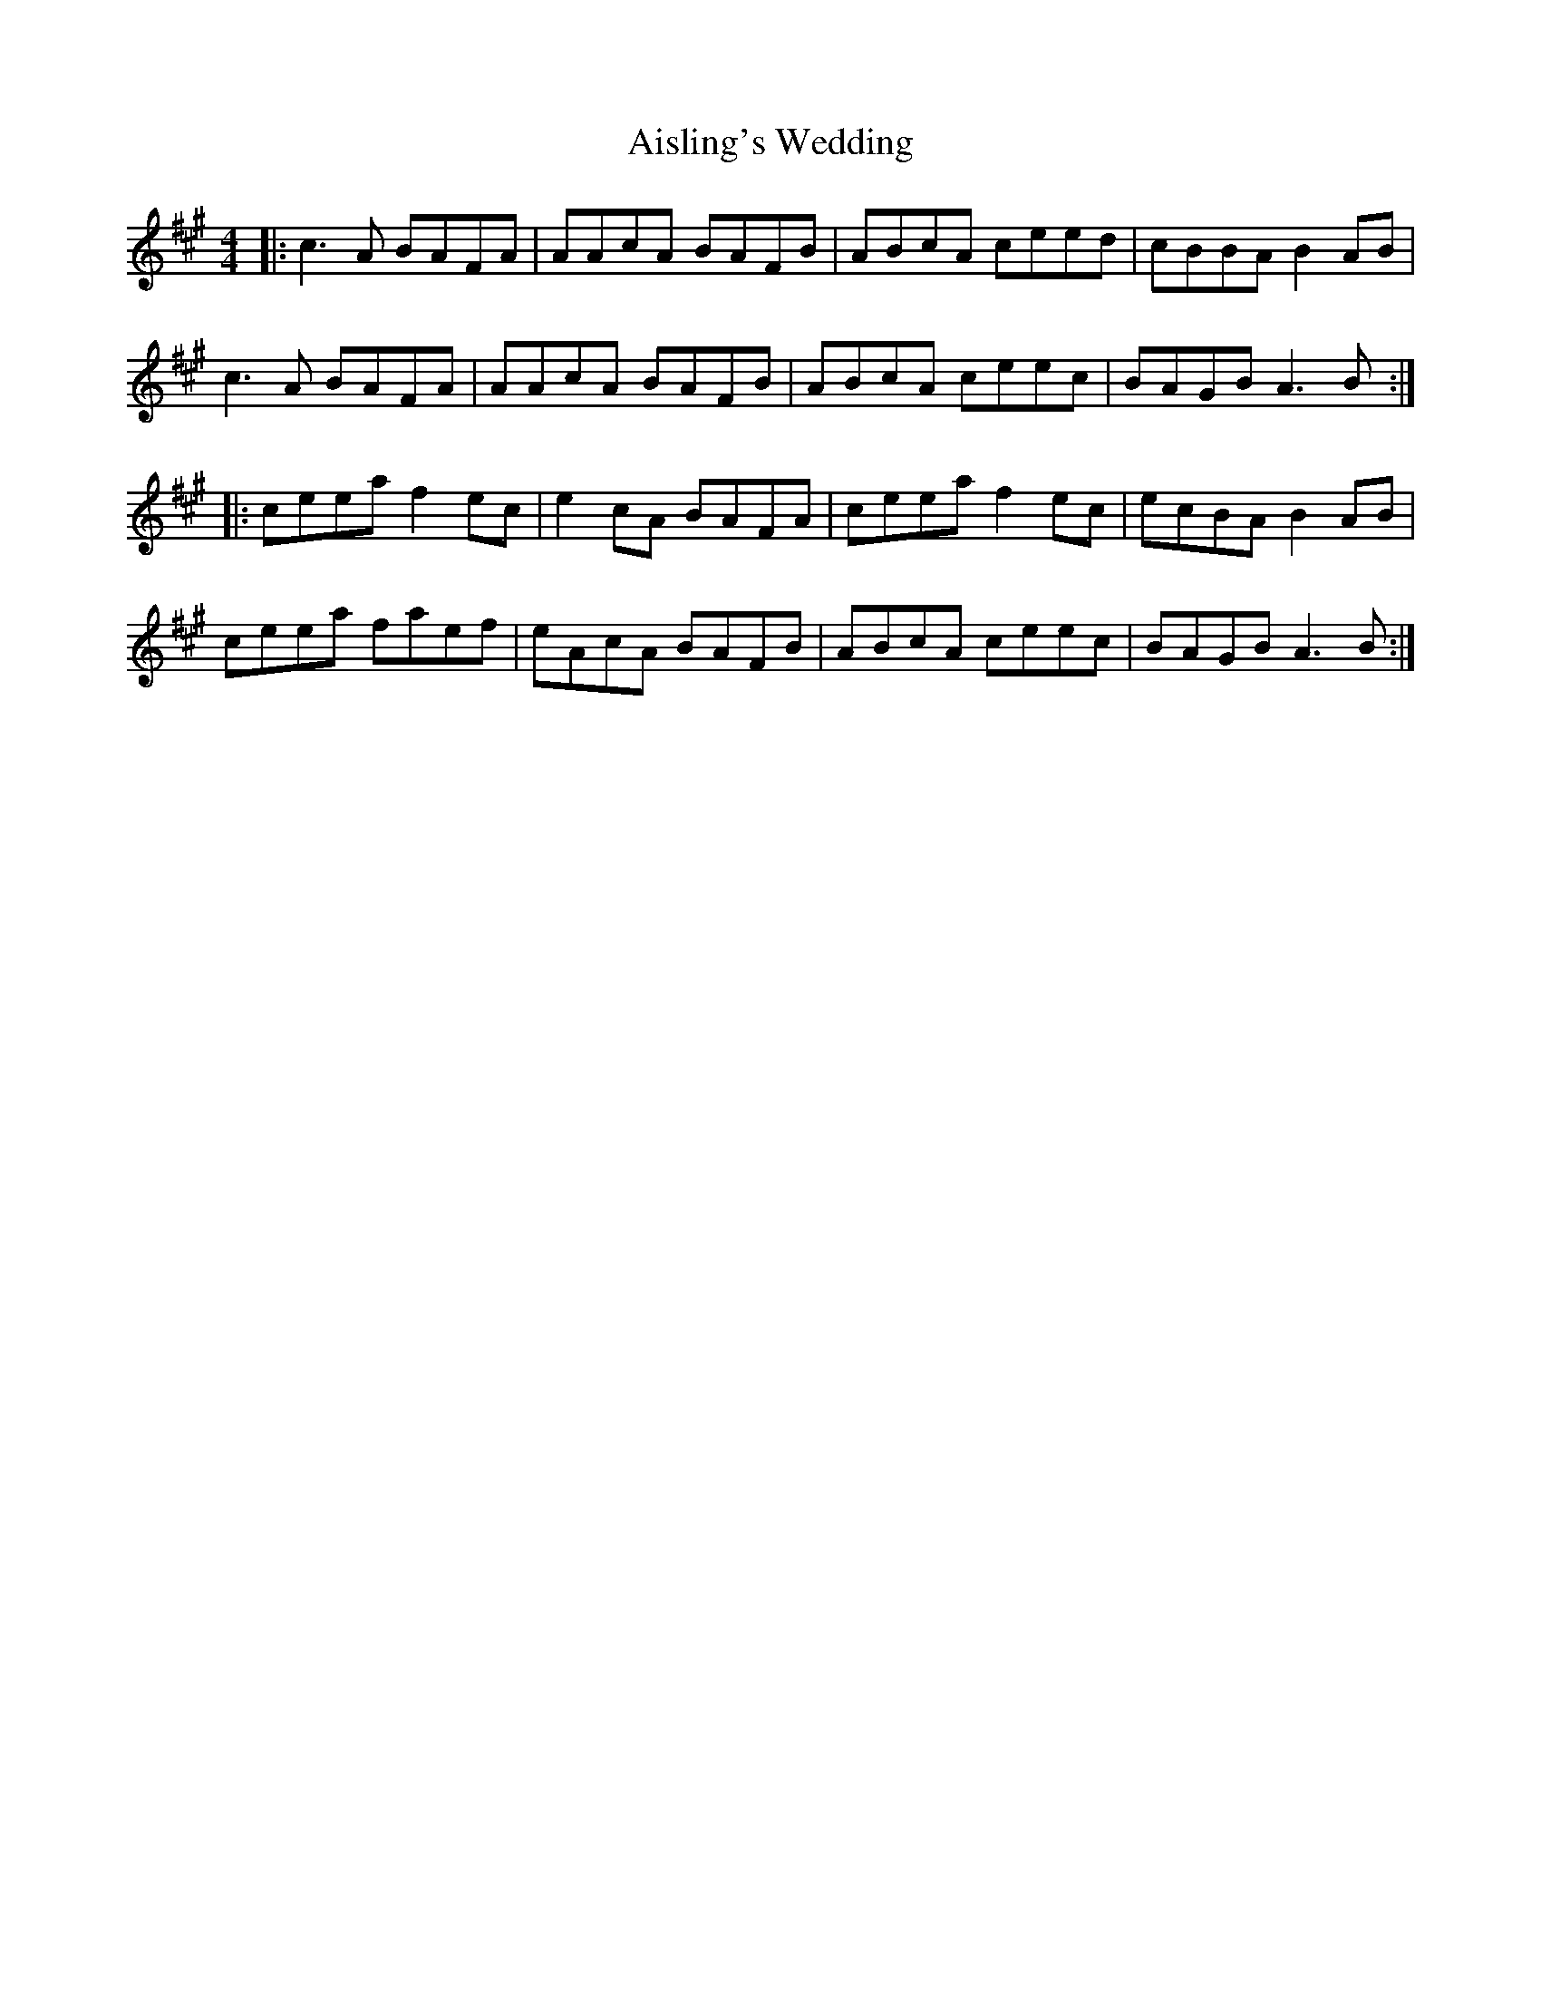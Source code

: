 X: 789
T: Aisling's Wedding
R: reel
M: 4/4
K: Amajor
|:c3A BAFA|AAcA BAFB|ABcA ceed|cBBA B2AB|
c3A BAFA|AAcA BAFB|ABcA ceec|BAGB A3B:|
|:ceea f2ec|e2cA BAFA|ceea f2ec|ecBA B2AB|
ceea faef|eAcA BAFB|ABcA ceec|BAGB A3B:|

